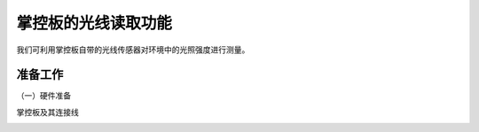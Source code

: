 掌控板的光线读取功能
===========================

我们可利用掌控板自带的光线传感器对环境中的光照强度进行测量。

准备工作
--------------

（一）硬件准备

掌控板及其连接线

.. image:: ../image/xujingyu/light-01.jpg
